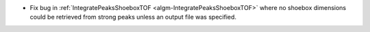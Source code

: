 - Fix bug in :ref:`IntegratePeaksShoeboxTOF <algm-IntegratePeaksShoeboxTOF>` where no shoebox dimensions could be retrieved from strong peaks unless an output file was specified.